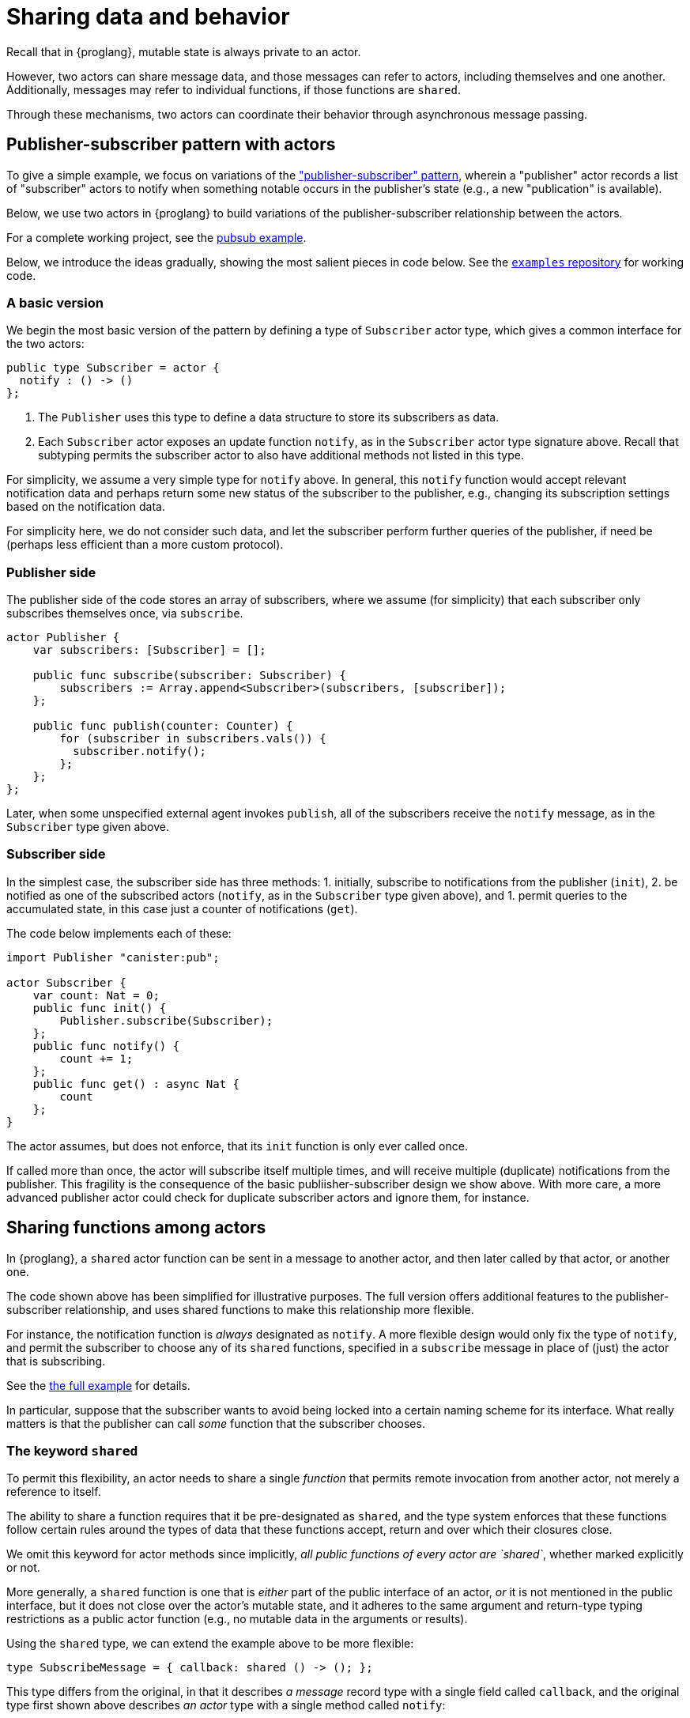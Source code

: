 = Sharing data and behavior

Recall that in {proglang}, mutable state is always private to an actor.

However, two actors can share message data, and those messages can
refer to actors, including themselves and one another.  Additionally,
messages may refer to individual functions, if those functions are `shared`.

Through these mechanisms, two actors can coordinate their behavior
through asynchronous message passing.

== Publisher-subscriber pattern with actors

To give a simple example, we focus on variations of the link:https://en.wikipedia.org/wiki/Publish%E2%80%93subscribe_pattern["publisher-subscriber" pattern],
wherein a "publisher" actor records a list of "subscriber" actors to
notify when something notable occurs in the publisher's state (e.g., a
new "publication" is available).

Below, we use two actors in {proglang} to build variations of the
publisher-subscriber relationship between the actors.

For a complete working project,
see the link:https://github.com/dfinity/examples/tree/master/motoko/pubsub[pubsub example].

Below, we introduce the ideas gradually, showing the most salient pieces in code below.
See the link:https://github.com/dfinity/examples[`examples` repository] for working code.

=== A basic version

We begin the most basic version of the pattern by defining a type of
`Subscriber` actor type, which gives a common interface for the two
actors:

[source,motoko]
----
public type Subscriber = actor {
  notify : () -> ()
};
----

1. The `Publisher` uses this type to define a data structure to store its
subscribers as data.
2. Each `Subscriber` actor exposes an update function
`notify`, as in the `Subscriber` actor type signature above.  Recall that
subtyping permits the subscriber actor to also have additional methods not
listed in this type.

For simplicity, we assume a very simple type for `notify` above.  In
general, this `notify` function would accept relevant notification
data and perhaps return some new status of the subscriber to the
publisher, e.g., changing its subscription settings based on the
notification data.

For simplicity here, we do not consider such data, and let the
subscriber perform further queries of the publisher, if need be
(perhaps less efficient than a more custom protocol).


=== Publisher side

The publisher side of the code stores an array of subscribers, where
we assume (for simplicity) that each subscriber only subscribes
themselves once, via `subscribe`.

[source,motoko]
----
actor Publisher {
    var subscribers: [Subscriber] = [];

    public func subscribe(subscriber: Subscriber) {
        subscribers := Array.append<Subscriber>(subscribers, [subscriber]);
    };

    public func publish(counter: Counter) {
        for (subscriber in subscribers.vals()) {
          subscriber.notify();
        };
    };
};
----

Later, when some unspecified external agent invokes `publish`, all of
the subscribers receive the `notify` message, as in the `Subscriber`
type given above.

=== Subscriber side

In the simplest case, the subscriber side has three methods:
1. initially, subscribe to notifications from the publisher (`init`),
2. be notified as one of the subscribed actors (`notify`, as in the `Subscriber` type given above), and
1. permit queries to the accumulated state, in this case just a counter of notifications (`get`).

The code below implements each of these:

[source,motoko]
----
import Publisher "canister:pub";

actor Subscriber {
    var count: Nat = 0;
    public func init() {
        Publisher.subscribe(Subscriber);
    };
    public func notify() {
        count += 1;
    };
    public func get() : async Nat {
        count
    };
}
----

The actor assumes, but does not enforce, that its `init` function is
only ever called once.

If called more than once, the actor will subscribe itself multiple
times, and will receive multiple (duplicate) notifications from the
publisher.  This fragility is the consequence of the basic
publiisher-subscriber design we show above.  With more care, a more
advanced publisher actor could check for duplicate subscriber actors
and ignore them, for instance.

== Sharing functions among actors

In {proglang}, a `shared` actor function can be sent in a message to
another actor, and then later called by that actor, or another one.

The code shown above has been simplified for illustrative purposes.
The full version offers additional features to the
publisher-subscriber relationship, and uses shared functions to make
this relationship more flexible.

For instance, the notification function is _always_ designated as
`notify`.  A more flexible design would only fix the type of `notify`,
and permit the subscriber to choose any of its `shared` functions,
specified in a `subscribe` message in place of (just) the actor that
is subscribing.

See the link:https://github.com/dfinity/examples/tree/master/motoko/pubsub[the full example]
for details.

In particular, suppose that the subscriber wants to
avoid being locked into a certain naming scheme for its interface.
What really matters is that the publisher can call _some_ function
that the subscriber chooses.

=== The keyword `shared`

To permit this flexibility, an actor needs to share a single
_function_ that permits remote invocation from another actor, not
merely a reference to itself.

The ability to share a function requires that it be pre-designated as
`shared`, and the type system enforces that these functions follow
certain rules around the types of data that these functions accept,
return and over which their closures close.

We omit this keyword for actor methods since implicitly, _all public
functions of every actor are `shared`_, whether marked explicitly
or not.

More generally, a `shared` function is one that is _either_ part of
the public interface of an actor, _or_ it is not mentioned in the
public interface, but it does not close over the actor's mutable
state, and it adheres to the same argument and return-type typing
restrictions as a public actor function (e.g., no mutable data in
the arguments or results).

Using the `shared` type, we can extend the example above to be more
flexible:

[source,motoko]
----
type SubscribeMessage = { callback: shared () -> (); };
----

This type differs from the original, in that it describes _a message_
record type with a single field called `callback`, and the original type
first shown above describes _an actor_ type with a single method called
`notify`:

[source,motoko]
----
type Subscriber = actor { notify : () -> () };
-----

Notably, the `actor` keyword means that this latter type is not an
ordinary record with fields, but rather, an actor with at least one
method, which _must_ be called `notify`.

By using the `SubscribeMessage` type instead, the `Subscriber` actor
can choose another name for their `notify` method:

[source,motoko]
----
actor Subscriber {
    var count: Nat = 0;
    public func init() {
        Publisher.subscribe({callback = incr;});
    };
    public func incr() {
        count += 1;
    };
    public query func get(): async Nat {
        count
    };
};
----

Compared to the original version, the only (two) lines that change are
those that rename `notify` to `incr`, and form the new
`subscribe` message payload, via the expression `{callback = incr}`.

Likewise, we can update the publisher to have a matching interface:

[source,motoko]
----
type SubscribeMessage = { callback: shared () -> (); };
actor Publisher {
    var subs: [SubscribeMessage] = [];
    public func subscribe(sub: SubscribeMessage) {
         subs := Array.append<SubscribeMessage>(subs, [sub]);
    };
    public func publish() {
        for (sub in subs.vals()) {
            subscriber.callback();
         };
    };
};
----
